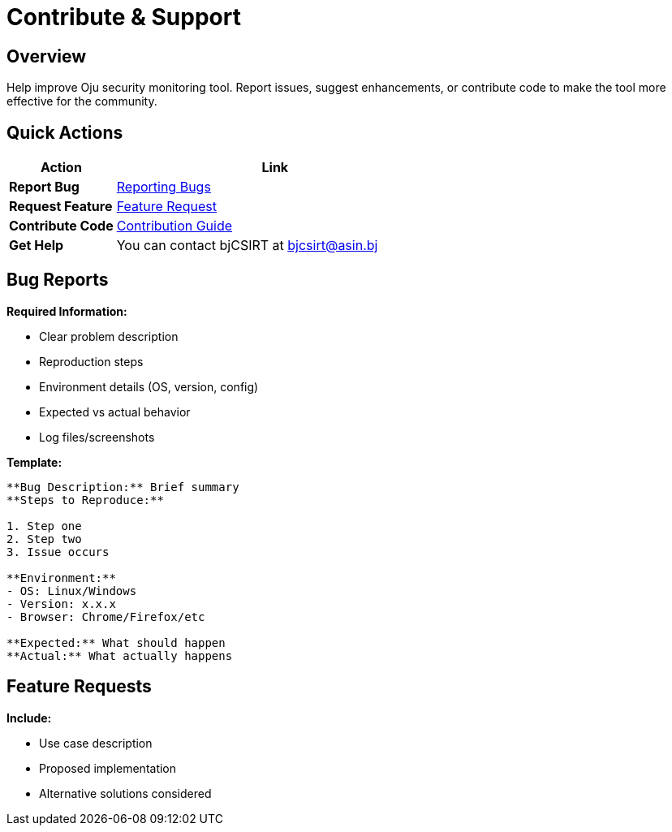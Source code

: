= Contribute & Support
:description: Community contribution guidelines and support resources
:keywords: contribute, support, bugs, features, community

== Overview

Help improve Oju security monitoring tool. Report issues, suggest enhancements, or contribute code to make the tool more effective for the community.

== Quick Actions

[cols="1,3"]
|===
|Action |Link

|**Report Bug**
|xref:contribute-support/reporting-bugs.adoc[Reporting Bugs]

|**Request Feature**
|xref:contribute-support/features-request.adoc[Feature Request]

|**Contribute Code**
|xref:contribute-support/how-to-contribute.adoc[Contribution Guide]

|**Get Help**
|You can contact bjCSIRT at bjcsirt@asin.bj
|===

== Bug Reports

**Required Information:**

* Clear problem description
* Reproduction steps
* Environment details (OS, version, config)
* Expected vs actual behavior
* Log files/screenshots

**Template:**
[source,text]
----
**Bug Description:** Brief summary
**Steps to Reproduce:** 

1. Step one
2. Step two
3. Issue occurs

**Environment:**
- OS: Linux/Windows
- Version: x.x.x
- Browser: Chrome/Firefox/etc

**Expected:** What should happen
**Actual:** What actually happens
----

== Feature Requests

**Include:**

* Use case description
* Proposed implementation
* Alternative solutions considered
